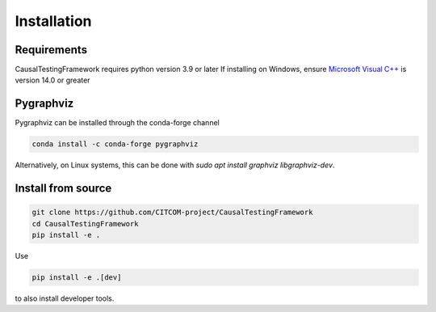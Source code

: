 Installation
============

Requirements
------------
CausalTestingFramework requires python version 3.9 or later
If installing on Windows, ensure `Microsoft Visual C++ <https://docs.microsoft.com/en-us/cpp/windows/latest-supported-vc-redist>`_ is version 14.0 or greater

Pygraphviz
----------

Pygraphviz can be installed through the conda-forge channel

.. code-block:: console

    conda install -c conda-forge pygraphviz


Alternatively, on Linux systems, this can be done with `sudo apt install graphviz libgraphviz-dev`.

Install from source
-------------------
.. code-block:: console

    git clone https://github.com/CITCOM-project/CausalTestingFramework
    cd CausalTestingFramework
    pip install -e .

Use 

.. code-block:: console

    pip install -e .[dev]

to also install developer tools.